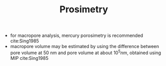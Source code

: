 #+TITLE: Prosimetry 


- for macropore analysis, mercury porosimetry is recommended cite:Sing1985
- macropore volume may be estimated by using the difference between pore volume at 50 nm and pore volume at about $10^5 nm$, obtained using MIP cite:Sing1985
